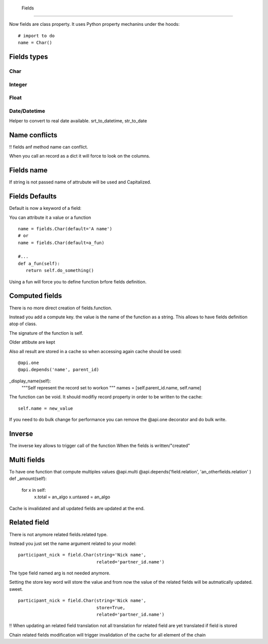  Fields
========

Now fields are class property.
It uses Python property mechanins under the hoods: ::
  # import to do
  name = Char()

Fields types
------------

Char
####

Integer
#######

Float
#####

Date/Datetime
#############
Helper to convert to real date available.
srt_to_datetime, str_to_date

Name conflicts
--------------
!! fields anf method name can conflict.

When you call an record as a dict it will force to look on the columns.

Fields name
-----------

If string is not passed name of attrubute will be used and Capitalized.


Fields Defaults
---------------

Default is now a keyword of a field:

You can attribute it a value or a function

::

   name = fields.Char(default='A name')
   # or
   name = fields.Char(default=a_fun)

   #...
   def a_fun(self):
      return self.do_something()

Using a fun will force you to define function brfore fields definition.

Computed fields
---------------
There is no more direct creation of fields.function.

Instead you add a compute key. the value is the name of the function as a string.
This allows to have fields definition atop of class.

The signature of the function is self.


Older attibute are kept

Also all result are stored in a cache so when accessing again cache should be used: ::

@api.one
@api.depends('name', parent_id)
_display_name(self):
  """Self represent the record set to workon
  """
  names = [self.parent_id.name, self.name]

The function can be void.
It should modifiy record property in order to be written to the cache: ::
  self.name = new_value

If you need to do bulk change for performance you can remove
the @api.one decorator and do bulk write.

Inverse
-------

The inverse key allows to trigger call of the function
When the fields is written/"created"


Multi fields
------------
To have one function that compute multiples values
@api.multi
@api.depends('field.relation', 'an_otherfields.relation' )
def _amount(self):
   for x in self:
     x.total = an_algo
     x.untaxed = an_algo

Cache is invalidated and all updated fields are updated at the end.


Related field
-------------

There is not anymore related fields.related type.

Instead you just set the name argument related to your model: ::

  participant_nick = field.Char(string='Nick name',
                                related='partner_id.name')

The type field named arg is not needed anymore.

Setting the store key word will store the value
and from now the value of the related fields will be autmatically
updated. sweet. ::

  participant_nick = field.Char(string='Nick name',
                                store=True,
                                related='partner_id.name')

!! When updating an related field translation not all
translation for related field are yet translated if field
is stored

Chain related fields modification will trigger invalidation of the cache
for all element of the chain
